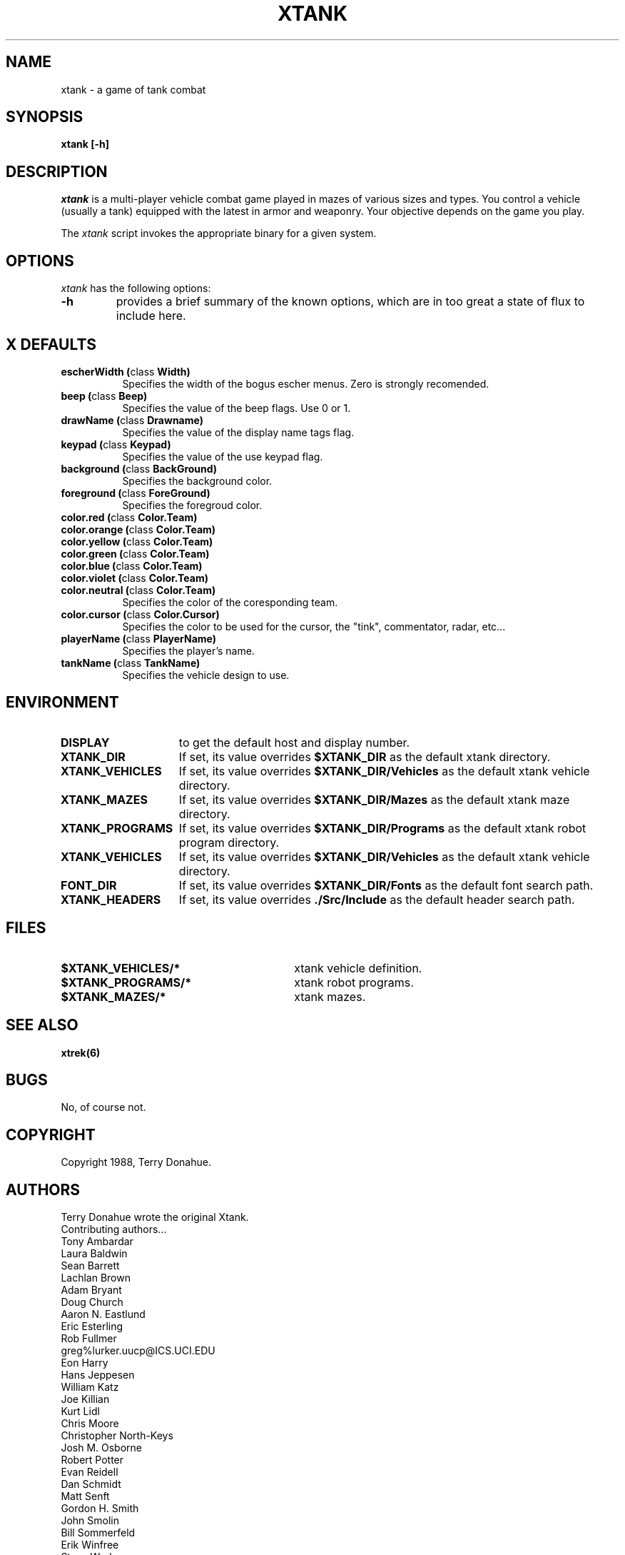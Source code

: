 .TH XTANK 6 "20 March 1992" "Xtank 1.3d" 
.SH NAME
xtank - a game of tank combat
.SH SYNOPSIS
.B xtank
.B [-h]
.SH DESCRIPTION
.I xtank
is a multi-player vehicle combat game played in mazes of various
sizes and types.  You control a vehicle (usually a tank) equipped with
the latest in armor and weaponry.  Your objective depends on the game
you play.
.LP
The
.I xtank 
script invokes the appropriate binary for a given system.
.SH OPTIONS
.I xtank
has the following options:
.TP
.B -h
provides a brief summary of the known options, which are in too great
a state of flux to include here.
.SH X DEFAULTS
.PP
.TP 8
.B escherWidth (\fPclass\fB Width)
Specifies the width of the bogus escher menus.  Zero is strongly recomended.
.TP 8
.B beep (\fPclass\fB Beep)
Specifies the value of the beep flags.  Use 0 or 1.
.TP 8
.B drawName (\fPclass\fB Drawname)
Specifies the value of the display name tags flag.
.TP 8
.B keypad (\fPclass\fB Keypad)
Specifies the value of the use keypad flag.
.TP 8
.B background (\fPclass\fB BackGround)
Specifies the background color.
.TP 8
.B foreground (\fPclass\fB ForeGround)
Specifies the foregroud color.
.TP 8
.B color.red (\fPclass\fB Color.Team)
.TP 8
.B color.orange (\fPclass\fB Color.Team)
.TP 8
.B color.yellow (\fPclass\fB Color.Team)
.TP 8
.B color.green (\fPclass\fB Color.Team)
.TP 8
.B color.blue (\fPclass\fB Color.Team)
.TP 8
.B color.violet (\fPclass\fB Color.Team)
.TP 8
.B color.neutral (\fPclass\fB Color.Team)
Specifies the color of the coresponding team.
.TP 8
.B color.cursor (\fPclass\fB Color.Cursor)
Specifies the color to be used for the cursor, the "tink", commentator, radar, etc...
.TP 8
.B playerName (\fPclass\fB PlayerName)
Specifies the player's name.
.TP 8
.B tankName (\fPclass\fB TankName)
Specifies the vehicle design to use.
.SH ENVIRONMENT
.TP 15
.B DISPLAY
to get the default host and display number.
.TP
.B XTANK_DIR
If set,
its value overrides
.B $XTANK_DIR
as the default xtank directory.
.TP
.B XTANK_VEHICLES
If set,
its value overrides
.B $XTANK_DIR/Vehicles
as the default xtank vehicle directory.
.TP
.B XTANK_MAZES
If set,
its value overrides
.B $XTANK_DIR/Mazes
as the default xtank maze directory.
.TP
.B XTANK_PROGRAMS
If set,
its value overrides
.B $XTANK_DIR/Programs
as the default xtank robot program directory.
.TP
.B XTANK_VEHICLES
If set,
its value overrides
.B $XTANK_DIR/Vehicles
as the default xtank vehicle directory.
.TP
.B FONT_DIR
If set,
its value overrides
.B $XTANK_DIR/Fonts
as the default font search path.
.TP
.B XTANK_HEADERS
If set,
its value overrides
.B ./Src/Include
as the default header search path.
.SH FILES
.PD 0
.TP 30
.B $XTANK_VEHICLES/*
xtank vehicle definition. 
.TP
.B $XTANK_PROGRAMS/*
xtank robot programs. 
.TP
.B $XTANK_MAZES/*
xtank mazes. 
.PD
.SH SEE ALSO
.BR xtrek(6)
.SH BUGS
.LP
No, of course not.  
.SH COPYRIGHT
Copyright 1988, Terry Donahue.
.SH AUTHORS
Terry Donahue wrote the original Xtank.
.br
Contributing authors...
.br
Tony Ambardar
.br
Laura Baldwin
.br
Sean Barrett
.br
Lachlan Brown
.br
Adam Bryant
.br
Doug Church
.br
Aaron N. Eastlund
.br
Eric Esterling
.br
Rob Fullmer
.br
greg%lurker.uucp@ICS.UCI.EDU
.br
Eon Harry
.br
Hans Jeppesen
.br
William Katz
.br
Joe Killian
.br
Kurt Lidl
.br
Chris Moore
.br
Christopher North-Keys
.br
Josh M. Osborne
.br
Robert Potter
.br
Evan Reidell
.br
Dan Schmidt
.br
Matt Senft
.br
Gordon H. Smith
.br
John Smolin
.br
Bill Sommerfeld
.br
Erik Winfree
.br
Steve Worley
.br
Mike Zehr
.br
Manual page contributed by Aaron Nabil Eastlund.

